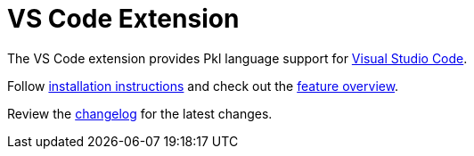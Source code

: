 = VS Code Extension

The VS Code extension provides Pkl language support for https://code.visualstudio.com[Visual Studio Code].

Follow xref:installation.adoc[installation instructions] and check out the xref:features.adoc[feature overview].

Review the xref:changelog.adoc[changelog] for the latest changes.
